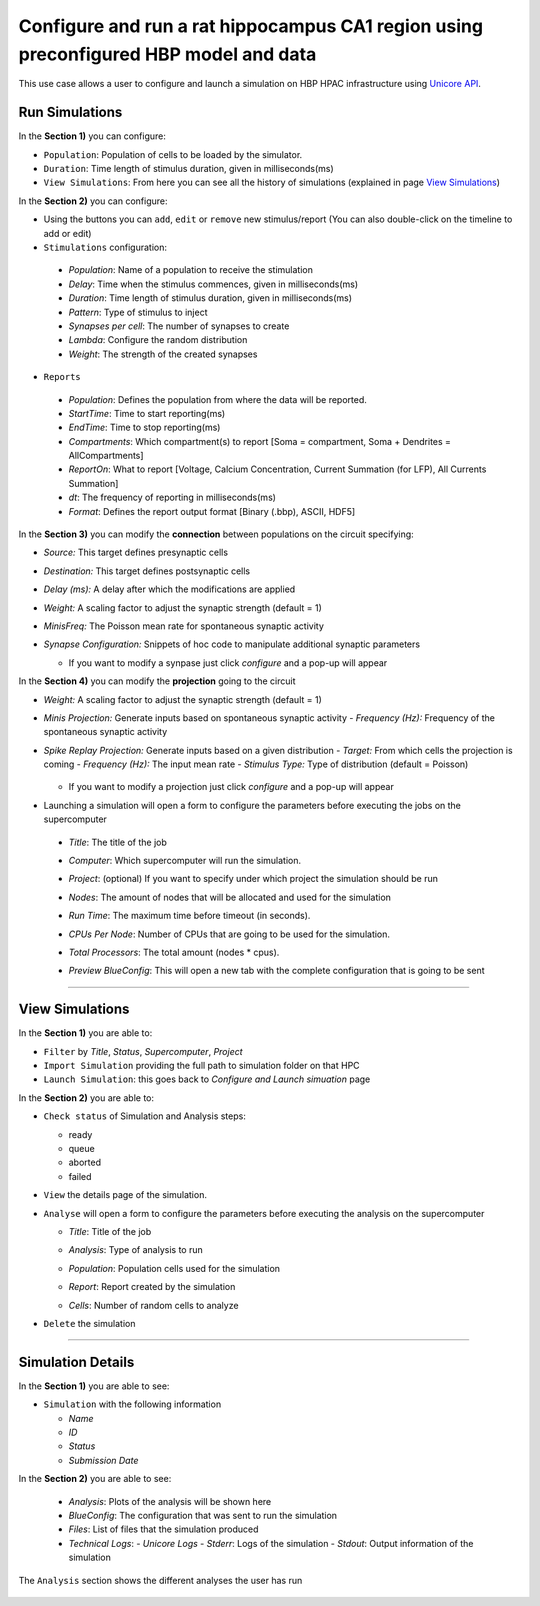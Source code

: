 .. _conf_run_hippo_pre:

Configure and run a rat hippocampus CA1 region using preconfigured HBP model and data
~~~~~~~~~~~~~~~~~~~~~~~~~~~~~~~~~~~~~~~~~~~~~~~~~~~~~~~~~~~~~~~~~~~~~~~~~~~~~~~~~~~~~



This use case allows a user to configure and launch a simulation on HBP HPAC infrastructure using `Unicore API <https://www.unicore.eu/>`__.

===============
Run Simulations
===============

|run_simulation|


In the **Section 1)** you can configure:

-  ``Population``: Population of cells to be loaded by the simulator.
-  ``Duration``: Time length of stimulus duration, given in
   milliseconds(ms)
-  ``View Simulations``: From here you can see all the history of
   simulations (explained in page `View Simulations <#view-simulations>`_)


In the **Section 2)** you can configure:


-  Using the buttons |edit_buttons| you can ``add``, ``edit`` or ``remove`` new stimulus/report (You can also
   double-click on the timeline to add or edit)

-  ``Stimulations`` configuration:

  -  *Population*: Name of a population to receive the stimulation
  -  *Delay*: Time when the stimulus commences, given in
     milliseconds(ms)
  -  *Duration*: Time length of stimulus duration, given in
     milliseconds(ms)
  -  *Pattern*: Type of stimulus to inject
  -  *Synapses per cell*: The number of synapses to create
  -  *Lambda*: Configure the random distribution
  -  *Weight*: The strength of the created synapses

    |edit_stimulus|

-  ``Reports``

  -  *Population*: Defines the population from where the data will be reported.
  -  *StartTime*: Time to start reporting(ms)
  -  *EndTime*: Time to stop reporting(ms)
  -  *Compartments*: Which compartment(s) to report [Soma = compartment, Soma + Dendrites = AllCompartments]
  -  *ReportOn*: What to report [Voltage, Calcium Concentration, Current Summation (for LFP), All Currents Summation]
  -  *dt*: The frequency of reporting in milliseconds(ms)
  -  *Format*: Defines the report output format [Binary (.bbp), ASCII, HDF5]

    |edit_report|


In the **Section 3)** you can modify the **connection** between populations on the circuit specifying:

- *Source:* This target defines presynaptic cells
- *Destination:* This target defines postsynaptic cells
- *Delay (ms):* A delay after which the modifications are applied
- *Weight:* A scaling factor to adjust the synaptic strength (default = 1)
- *MinisFreq:* The Poisson mean rate for spontaneous synaptic activity
- *Synapse Configuration:* Snippets of hoc code to manipulate additional synaptic parameters

  |connection_manipulation|

  - If you want to modify a synpase just click *configure* and a pop-up will appear

    |synapse_configurator|

In the **Section 4)**  you can modify the **projection** going to the circuit

- *Weight:* A scaling factor to adjust the synaptic strength (default = 1)
- *Minis Projection:* Generate inputs based on spontaneous synaptic activity
  - *Frequency (Hz):* Frequency of the spontaneous synaptic activity
- *Spike Replay Projection:* Generate inputs based on a given distribution
  - *Target:* From which cells the projection is coming
  - *Frequency (Hz):* The input mean rate
  - *Stimulus Type:* Type of distribution (default = Poisson)

    |projection_manipulation|

  - If you want to modify a projection just click *configure* and a pop-up will appear

    |projection_edition|

- Launching a simulation will open a form to configure the parameters before executing the jobs on the supercomputer

 - *Title*: The title of the job
 - *Computer*: Which supercomputer will run the simulation.
 - *Project*: (optional) If you want to specify under which project the simulation should be run
 - *Nodes*: The amount of nodes that will be allocated and used for the simulation
 - *Run Time*: The maximum time before timeout (in seconds).
 - *CPUs Per Node*: Number of CPUs that are going to be used for the simulation.
 - *Total Processors*: The total amount (nodes * cpus).
 - *Preview BlueConfig*: This will open a new tab with the complete configuration that is going to be sent

   |run_simulation_form|


--------------

================
View Simulations
================

|view_simulation|



In the **Section 1)** you are able to:

-  ``Filter`` by *Title*, *Status*, *Supercomputer*, *Project*
-  ``Import Simulation`` providing the full path to simulation folder on that HPC
-  ``Launch Simulation``: this goes back to *Configure and Launch
   simuation* page


In the **Section 2)** you are able to:

-  ``Check status`` of Simulation and Analysis steps:

   - ready |done|
   - queue |sync|
   - aborted |block|
   - failed |error|

-  ``View`` the details page of the simulation.

-  ``Analyse`` will open a form to configure the parameters before executing the analysis on the supercomputer

   -  *Title*: Title of the job
   -  *Analysis*: Type of analysis to run
   -  *Population*: Population cells used for the simulation
   -  *Report*: Report created by the simulation
   -  *Cells*: Number of random cells to analyze

      |run_analysis_form|

-  ``Delete`` the simulation

--------------


==================
Simulation Details
==================

|simulation_details|

In the **Section 1)** you are able to see:

- ``Simulation`` with the following information

  - *Name*
  - *ID*
  - *Status*
  - *Submission Date*

In the **Section 2)** you are able to see:

  - *Analysis*: Plots of the analysis will be shown here
  - *BlueConfig*: The configuration that was sent to run the simulation
  - *Files*: List of files that the simulation produced
  - *Technical Logs*:
    - *Unicore Logs*
    - *Stderr*: Logs of the simulation
    - *Stdout*: Output information of the simulation

The ``Analysis`` section shows the different analyses the user has run

  |simulation_details_analysis|


.. |run_simulation| image:: images/run_simulation.png
.. |edit_buttons| image:: images/edit_buttons.png
.. |edit_stimulus| image:: images/edit_stimulus.png
.. |edit_report| image:: images/edit_report.png
.. |connection_manipulation| image:: images/connection_manipulation.png
.. |synapse_configurator| image:: images/synapse_configurator.png
.. |projection_manipulation| image:: images/projection_manipulation.png
.. |projection_edition| image:: images/projection_edition.png
.. |run_simulation_form| image:: images/run_simulation_form.png
.. |view_simulation| image:: images/view_simulation.png
.. |done| image:: images/done.png
.. |sync| image:: images/sync.png
.. |block| image:: images/block.png
.. |error| image:: images/error.png
.. |run_analysis_form| image:: images/run_analysis_form.png
.. |simulation_details| image:: images/simulation_details.png
.. |simulation_details_analysis| image:: images/simulation_details_analysis.png
